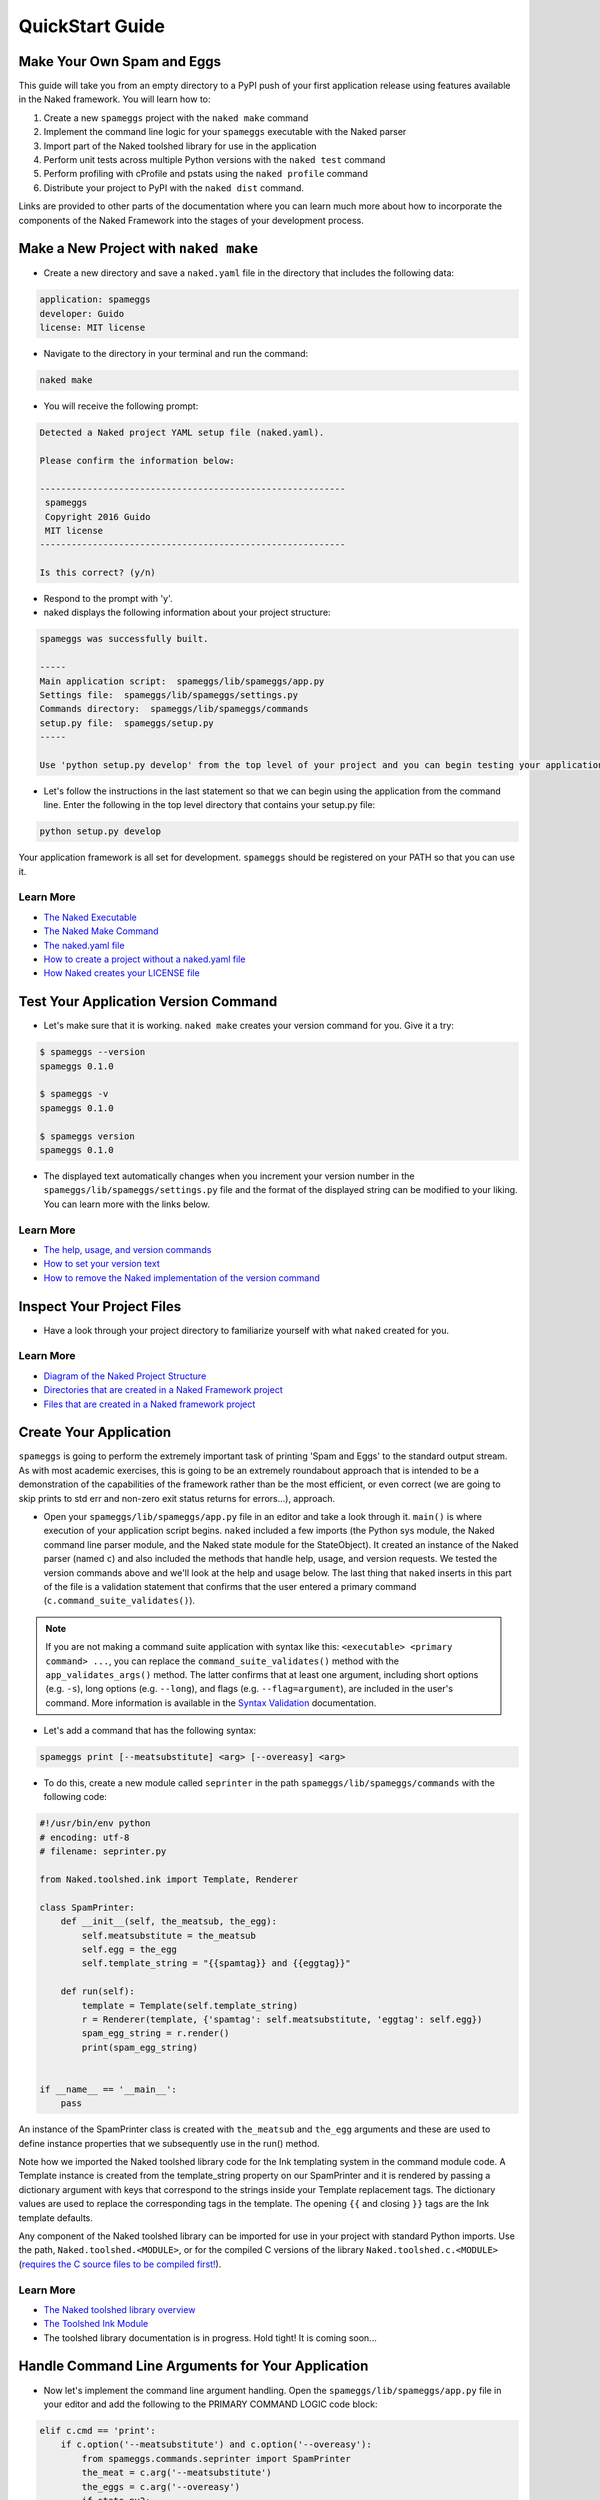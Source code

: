 QuickStart Guide
==================

Make Your Own Spam and Eggs
----------------------------
This guide will take you from an empty directory to a PyPI push of your first application release using features available in the Naked framework.  You will learn how to:

1. Create a new ``spameggs`` project with the ``naked make`` command
2. Implement the command line logic for your ``spameggs`` executable with the Naked parser
3. Import part of the Naked toolshed library for use in the application
4. Perform unit tests across multiple Python versions with the ``naked test`` command
5. Perform profiling with cProfile and pstats using the ``naked profile`` command
6. Distribute your project to PyPI with the ``naked dist`` command.

Links are provided to other parts of the documentation where you can learn much more about how to incorporate the components of the Naked Framework into the stages of your development process.

Make a New Project with ``naked make``
---------------------------------------
* Create a new directory and save a ``naked.yaml`` file in the directory that includes the following data:

.. code-block:: yaml

    application: spameggs
    developer: Guido
    license: MIT license

* Navigate to the directory in your terminal and run the command:

.. code-block:: bash

    naked make

* You will receive the following prompt:

.. code-block:: bash

    Detected a Naked project YAML setup file (naked.yaml).

    Please confirm the information below:

    ----------------------------------------------------------
     spameggs
     Copyright 2016 Guido
     MIT license
    ----------------------------------------------------------

    Is this correct? (y/n)

* Respond to the prompt with 'y'.

* naked displays the following information about your project structure:

.. code-block:: bash

    spameggs was successfully built.

    -----
    Main application script:  spameggs/lib/spameggs/app.py
    Settings file:  spameggs/lib/spameggs/settings.py
    Commands directory:  spameggs/lib/spameggs/commands
    setup.py file:  spameggs/setup.py
    -----

    Use 'python setup.py develop' from the top level of your project and you can begin testing your application with the executable, spameggs

* Let's follow the instructions in the last statement so that we can begin using the application from the command line. Enter the following in the top level directory that contains your setup.py file:

.. code-block:: bash

    python setup.py develop

Your application framework is all set for development. ``spameggs`` should be registered on your PATH so that you can use it.

Learn More
^^^^^^^^^^^
* `The Naked Executable <http://docs.naked-py.com/executable.html>`_
* `The Naked Make Command <http://docs.naked-py.com/executable.html#the-make-command>`_
* `The naked.yaml file <http://docs.naked-py.com/executable.html#naked-yaml-settings-file-project-generation>`_
* `How to create a project without a naked.yaml file <http://docs.naked-py.com/executable.html#command-line-prompt-project-generation>`_
* `How Naked creates your LICENSE file <http://docs.naked-py.com/executable.html#the-project-license>`_

Test Your Application Version Command
--------------------------------------
* Let's make sure that it is working.  ``naked make`` creates your version command for you.  Give it a try:

.. code-block:: bash

    $ spameggs --version
    spameggs 0.1.0

    $ spameggs -v
    spameggs 0.1.0

    $ spameggs version
    spameggs 0.1.0

* The displayed text automatically changes when you increment your version number in the ``spameggs/lib/spameggs/settings.py`` file and the format of the displayed string can be modified to your liking.  You can learn more with the links below.

Learn More
^^^^^^^^^^^
* `The help, usage, and version commands <http://docs.naked-py.com/help_usage_version.html>`_
* `How to set your version text <http://docs.naked-py.com/help_usage_version.html#how-to-set-your-version-text>`_
* `How to remove the Naked implementation of the version command <http://docs.naked-py.com/help_usage_version.html#how-to-remove-the-help-version-usage-commands>`_

Inspect Your Project Files
---------------------------
* Have a look through your project directory to familiarize yourself with what ``naked`` created for you.

Learn More
^^^^^^^^^^^
* `Diagram of the Naked Project Structure <http://docs.naked-py.com/naked_project_structure.html#directory-structure>`_
* `Directories that are created in a Naked Framework project <http://docs.naked-py.com/naked_project_structure.html#directories>`_
* `Files that are created in a Naked framework project <http://docs.naked-py.com/naked_project_structure.html#files>`_

Create Your Application
------------------------
``spameggs`` is going to perform the extremely important task of printing 'Spam and Eggs' to the standard output stream.  As with most academic exercises, this is going to be an extremely roundabout approach that is intended to be a demonstration of the capabilities of the framework rather than be the most efficient, or even correct (we are going to skip prints to std err and non-zero exit status returns for errors...), approach.

* Open your ``spameggs/lib/spameggs/app.py`` file in an editor and take a look through it.  ``main()`` is where execution of your application script begins.  ``naked`` included a few imports (the Python sys module, the Naked command line parser module, and the Naked state module for the StateObject).  It created an instance of the Naked parser (named ``c``) and also included the methods that handle help, usage, and version requests.  We tested the version commands above and we'll look at the help and usage below.  The last thing that ``naked`` inserts in this part of the file is a validation statement that confirms that the user entered a primary command (``c.command_suite_validates()``).

.. note::

    If you are not making a command suite application with syntax like this: ``<executable> <primary command> ...``, you can replace the ``command_suite_validates()`` method with the ``app_validates_args()`` method.  The latter confirms that at least one argument, including short options (e.g. ``-s``), long options (e.g. ``--long``), and flags (e.g. ``--flag=argument``), are included in the user's command. More information is available in the `Syntax Validation <http://docs.naked-py.com/command_line_parser.html#syntax-validation>`_ documentation.

* Let's add a command that has the following syntax:

.. code-block:: bash

    spameggs print [--meatsubstitute] <arg> [--overeasy] <arg>

* To do this, create a new module called ``seprinter`` in the path ``spameggs/lib/spameggs/commands`` with the following code:

.. code-block:: python

    #!/usr/bin/env python
    # encoding: utf-8
    # filename: seprinter.py

    from Naked.toolshed.ink import Template, Renderer

    class SpamPrinter:
        def __init__(self, the_meatsub, the_egg):
            self.meatsubstitute = the_meatsub
            self.egg = the_egg
            self.template_string = "{{spamtag}} and {{eggtag}}"

        def run(self):
            template = Template(self.template_string)
            r = Renderer(template, {'spamtag': self.meatsubstitute, 'eggtag': self.egg})
            spam_egg_string = r.render()
            print(spam_egg_string)


    if __name__ == '__main__':
        pass

An instance of the SpamPrinter class is created with ``the_meatsub`` and ``the_egg`` arguments and these are used to define instance properties that we subsequently use in the run() method.

Note how we imported the Naked toolshed library code for the Ink templating system in the command module code.  A Template instance is created from the template_string property on our SpamPrinter and it is rendered by passing a dictionary argument with keys that correspond to the strings inside your Template replacement tags.  The dictionary values are used to replace the corresponding tags in the template.  The opening ``{{`` and closing ``}}`` tags are the Ink template defaults.

Any component of the Naked toolshed library can be imported for use in your project with standard Python imports.  Use the path, ``Naked.toolshed.<MODULE>``, or for the compiled C versions of the library ``Naked.toolshed.c.<MODULE>`` (`requires the C source files to be compiled first! <http://docs.naked-py.com/executable.html#the-build-command>`_).

Learn More
^^^^^^^^^^^
* `The Naked toolshed library overview <http://docs.naked-py.com/toolshed_overview.html>`_
* `The Toolshed Ink Module <http://docs.naked-py.com/toolshed_ink.html>`_
* The toolshed library documentation is in progress.  Hold tight! It is coming soon...

Handle Command Line Arguments for Your Application
----------------------------------------------------

* Now let's implement the command line argument handling.  Open the ``spameggs/lib/spameggs/app.py`` file in your editor and add the following to the PRIMARY COMMAND LOGIC code block:

.. code-block:: python

    elif c.cmd == 'print':
        if c.option('--meatsubstitute') and c.option('--overeasy'):
            from spameggs.commands.seprinter import SpamPrinter
            the_meat = c.arg('--meatsubstitute')
            the_eggs = c.arg('--overeasy')
            if state.py2:
                printer = SpamPrinter(the_meat, the_eggs)
            else:
                printer = SpamPrinter(the_meat.upper(), the_eggs.upper())
            printer.run()

        else:
            print("It would be extremely helpful if you enter '-- meatsubstitute Spam --overeasy Eggs' for the example.")

.. warning::

    Notice that we used 'elif' rather than if.  This logic is in sequence with the help, usage, and version tests that were included in your script above this level.  If you remove the Naked implementation of these commands and handle them yourself, make sure that you switch your first statement in the command tests to an 'if' statement.

Note how the Naked parser handles user entered arguments on the command line.  The primary command becomes an attribute of the ``c`` Command object that was instantiated earlier in the script.  ``cmd`` is the first positional argument to the executable (i.e. the primary command). See the link in the Learn More section below to view all of the available argument attributes and to learn how to use ``naked args`` to help plan your command logic tests with the Naked parser.

We begin by testing that the user entered the primary command 'print' (i.e. ``spameggs print ...``) .  If it was submitted, then we test for the presence of both of the options that are required to prepare our string.  The ``option()`` method returns a boolean for the question, "is the option argument that is passed to this method present?".  If these tests return True, the SpamPrinter object that we just developed is imported from the commands directory.  The arguments to these options that the user listed on the command line are retrieved with the ``arg()`` method of the Command object.  In this case, we assign them to local variables for clarity.

Next, we meet another branch in the logic that demonstrates one of the features of the Naked toolshed library StateObject (the instance is named 'state') that was automatically generated by ``naked`` when the project was built. This object collects a number of user state attributes at instantiation, including the version of the Python interpreter that they are using which we test for in the ``if state.py2:`` statement.  For Python 2 interpreters, we print the arguments to the ``meatsubstitute`` and ``overeasy`` options as is, and for Python 3 interpreters, we print them in all caps (with the ``string.upper()`` function).

Lastly, our run() method is called which executes the template replacements and prints the string to the standard output stream.

Let's give it a shot.  Try the following from your command line:

.. code-block:: bash

    spameggs print --meatsubstitute Spam --overeasy Eggs

If you are using Python 2.x, you should see ``Spam and Eggs`` in your terminal and if you are using Python 3.x, you should see ``SPAM and EGGS``.

The following areas of the documentation are helpful if you would like to delve into more detailed treatment of the parser.

Learn More
^^^^^^^^^^^
* `How the Command Parser Works <http://docs.naked-py.com/command_line_parser.html#how-it-works>`_
* `How to Import the Command Parser <http://docs.naked-py.com/command_line_parser.html#how-to-import-the-command-line-parser>`_
* `How to Instantiate a Command Object <http://docs.naked-py.com/command_line_parser.html#how-to-instantiate-a-command-object>`_
* `How to Handle Primary and Secondary Commands <http://docs.naked-py.com/command_line_parser.html#the-primary-and-secondary-commands>`_
* `How to Handle Options <http://docs.naked-py.com/command_line_parser.html#options>`_
* `How to Retrieve the Values for Arguments to Options <http://docs.naked-py.com/command_line_parser.html#arguments-to-options>`_
* `The List of All Command Object Attributes <http://docs.naked-py.com/command_line_parser.html#other-available-command-attributes>`_
* `Get Help with Your Command Parsing Logic Using the naked args Command <http://docs.naked-py.com/command_line_parser.html#the-naked-executable-args-command>`_


Create Your Help Text
------------------------
Now that we have an application, let's help our users out by providing some documentation when they request it with either ``spameggs --help``, ``spameggs -h``, or ``spameggs help``.  There is no need to add anything to the app.py file in order to handle these requests.  The ``naked make`` build takes care of that for you.

Open your ``spameggs/lib/spameggs/settings.py`` file in an editor and locate the help variable.  Add your help text like this:

.. code-block:: python

    help = """
    --------------------------
    spameggs
    Copyright 2014 Guido
    MIT license
    --------------------------

    ABOUT
      spameggs is a Python application that tells you about spam.  And it tells you about eggs.  Pipe it to whatever application might find that to be useful.

    USAGE
      spameggs [print] [--meatsubstitute] <arg> [--overeasy] <arg>

    OPTIONS
       --meatsubstitute      Takes a delectable meat substitute as an argument
       --overeasy            Takes an avian object as an argument
    """

and then give it a try:

.. code-block:: bash

    spameggs --help

Learn More
^^^^^^^^^^^
* `The help, usage, and version commands <http://docs.naked-py.com/help_usage_version.html>`_
* `How to Set Your Help Text <http://docs.naked-py.com/help_usage_version.html#how-to-set-your-help-text>`_
* `How to Remove the Help Command Created by naked make <http://docs.naked-py.com/help_usage_version.html#how-to-remove-the-help-version-usage-commands>`_


Create Your Usage Text
------------------------
To set your usage text, locate the usage variable in the ``spameggs/lib/spameggs/settings.py`` file that we just used above.  Let's add the usage string that we just used in the help text:

.. code-block:: python

    usage = """
    Usage: spameggs [print] [--meatsubstitute] <arg> [--overeasy] <arg>
    """

Then confirm that it works with:

.. code-block:: bash

    spameggs --usage

Learn More
^^^^^^^^^^^
* `The help, usage, and version commands <http://docs.naked-py.com/help_usage_version.html>`_
* `How to Set Your Usage Text <http://docs.naked-py.com/help_usage_version.html#how-to-set-your-usage-text>`_
* `How to Remove the Usage Command Created by naked make <http://docs.naked-py.com/help_usage_version.html#how-to-remove-the-help-version-usage-commands>`_


Testing with ``naked test``
-----------------------------
Time to unit test.  Let's set up a tox.ini file to test this in multiple versions of Python with the nose unit test runner.  If you are following along, both of these applications need to be installed in order to run the tests.  You can install them with pip:

.. code-block:: bash

    $ pip install tox
    $ pip install nose

In the top directory of your project (where your setup.py file is located), save the following in a file named ``tox.ini``:

.. code-block:: bash

    [tox]
    envlist = py27,py33
    [testenv]
    deps=nose
    commands=nosetests \
             "--where=tests"

This instructs tox to run the unit tests in our ``tests`` directory using the ``nosetests`` executable with our installed Python 2.7.x and Python 3.3.x versions (*Note*: both versions need to be installed locally to run these tests).  Refer to the tox documentation for instructions on how to test with other Python versions (including pypy).

Next, create a unit test file named ``test_spameggs.py`` in the tests directory:

.. code-block:: python

    #!/usr/bin/env python
    # coding=utf-8
    # file: test_spameggs.py

    import unittest
    from spameggs.commands.seprinter import SpamPrinter

    class SpamEggsTest(unittest.TestCase):

        def setUp(self):
            self.test_string = "{{spamtag}} and {{eggtag}}"
            self.template_string = SpamPrinter('Spam', 'Eggs').template_string

        def spam_eggs_test(self):
            """A test of spam, and of eggs"""
            self.assertEqual(self.test_string, self.template_string)

This test confirms that the template string is what we expect it to be and serves as a simple example.  From any directory in your project, run the following:

.. code-block:: bash

    naked test tox

This will launch tox and run the tests in Python 2.7 and 3.3 according to your specifications in the tox.ini file.  Confirm that they both pass and then we'll move on.

The ``test`` command also works with py.test and the built-in Python unittest test runner.  Click through the link below for more information.

Learn More
^^^^^^^^^^^
`The Naked Test Command <http://docs.naked-py.com/executable.html#the-test-command>`_

Profiling with ``naked profile``
---------------------------------
Open the ``spameggs/lib/profiler.py`` file in your editor.  The file is stubbed with all of the source that you need to profile with cProfile and pstats.  The setup and profiled code blocks are indicated in the file.  You can enter the code that you intend to profile in the block below the ``pr.enable()`` statement:

.. code-block:: python

    #!/usr/bin/env python
    # encoding: utf-8

    import cProfile, pstats, StringIO

    def profile():
        #------------------------------------------------------------------------------
        # Setup a profile
        #------------------------------------------------------------------------------
        pr = cProfile.Profile()
        #------------------------------------------------------------------------------
        # Enter setup code below
        #------------------------------------------------------------------------------
        from spameggs.commands.seprinter import SpamPrinter


        #------------------------------------------------------------------------------
        # Start profiler
        #------------------------------------------------------------------------------
        pr.enable()

        #------------------------------------------------------------------------------
        # BEGIN profiled code block
        #------------------------------------------------------------------------------
        for x in range(10000):
            sp = SpamPrinter('Spam', 'Eggs')
            sp.run()


        #------------------------------------------------------------------------------
        # END profiled code block
        #------------------------------------------------------------------------------
        pr.disable()
        s = StringIO.StringIO()
        sortby = 'cumulative'
        ps = pstats.Stats(pr, stream=s).sort_stats(sortby)
        ps.strip_dirs().sort_stats("time").print_stats()
        print(s.getvalue())

    if __name__ == '__main__':
        profile()

Then use the following command from any directory in your project:

.. code-block:: bash

    naked profile

Naked will run the profiler.py file script and your report will be displayed in the terminal.

Learn More
^^^^^^^^^^^^
`The Profiler Command <http://docs.naked-py.com/executable.html#the-profile-command>`_

Distribution to PyPI with ``naked dist``
-----------------------------------------

.. warning::

    The following set of instructions are intended to demonstrate how you would distribute this application to PyPI.  If you run them, be aware that you will actually push spameggs to PyPI.  While this will instantly improve your reputation in the Python community, it is likely not what you intend to do.


Complete Your setup.py File
^^^^^^^^^^^^^^^^^^^^^^^^^^^^
For an application that you really intend to release, you will need to fill in the remainder of the fields in your ``setup.py`` file before you perform the next steps.  Refer to the Python documentation for more information.

If you use the Naked toolshed library in your projects (including the command line parser), Naked should be listed as a dependency in your setup.py file with a line like this:

.. code-block:: python

    install_requires=['Naked'],

Verify Your Release Version Number
^^^^^^^^^^^^^^^^^^^^^^^^^^^^^^^^^^^
Confirm that the version number in your ``spameggs/lib/spameggs/settings.py`` file is set to the correct release.  This is imported into your setup.py file as the release version number and then pushed to PyPI where it becomes the current release version for your project.

Complete Your README.rst File
^^^^^^^^^^^^^^^^^^^^^^^^^^^^^^^^
The ``spameggs/docs/README.rst`` file is imported into your ``setup.py`` file as the long description for your project and then pushed to PyPI where it serves as the project description on your application page.  In this project that would be located at ``http://pypi.python.org/pypi/spameggs``.

Fill in any details that you would like to display to potential users in this file.  You can use reStructuredText in the file and this will be converted to valid HTML by the PyPI servers.

Register
^^^^^^^^^
To register your application on PyPI enter the following:

.. code-block:: bash

    naked dist register

If you have not previously registered an account on PyPI, use the prompts to do so now.  Otherwise, enter your account details.  When this command completes, your application will be registered.

Push to PyPI
^^^^^^^^^^^^^
You can push versions of your application to PyPI with the ``naked dist`` command as well.  There are secondary commands for various distribution types.  Let's push both a Python wheel and source distribution:

.. code-block:: bash

    naked dist swheel

See the ``dist`` command documentation link below for more information about the available release types.  When the command completes, your release will be live in the remote PyPI repository and ready to be installed by the masses.

You can provide future users with install instructions using pip and non-pip approaches:

Install Instructions for Users WITH ``pip``
^^^^^^^^^^^^^^^^^^^^^^^^^^^^^^^^^^^^^^^^^^^^^^^^

.. code-block:: bash

    pip install <executable>

This command pulls your project source from the PyPI repository (by default) and automatically installs it on the user's system.


Install Instructions for Users WITHOUT ``pip``
^^^^^^^^^^^^^^^^^^^^^^^^^^^^^^^^^^^^^^^^^^^^^^^^^^^
Instruct your users to download your source code from your remote repository, unpack the source archive, and navigate to the top level directory of the project (where ``setup.py`` is located). Then provide them with instructions to enter the following:

.. code-block:: bash

    python setup.py install

Learn More
^^^^^^^^^^^
* `The Dist Command <http://docs.naked-py.com/executable.html#the-dist-command>`_
* `The Classify Command <http://docs.naked-py.com/executable.html#the-classify-command>`_


There you have it.  You started with an empty directory and ended with a push of your first release to PyPI.  Now go create something great.

